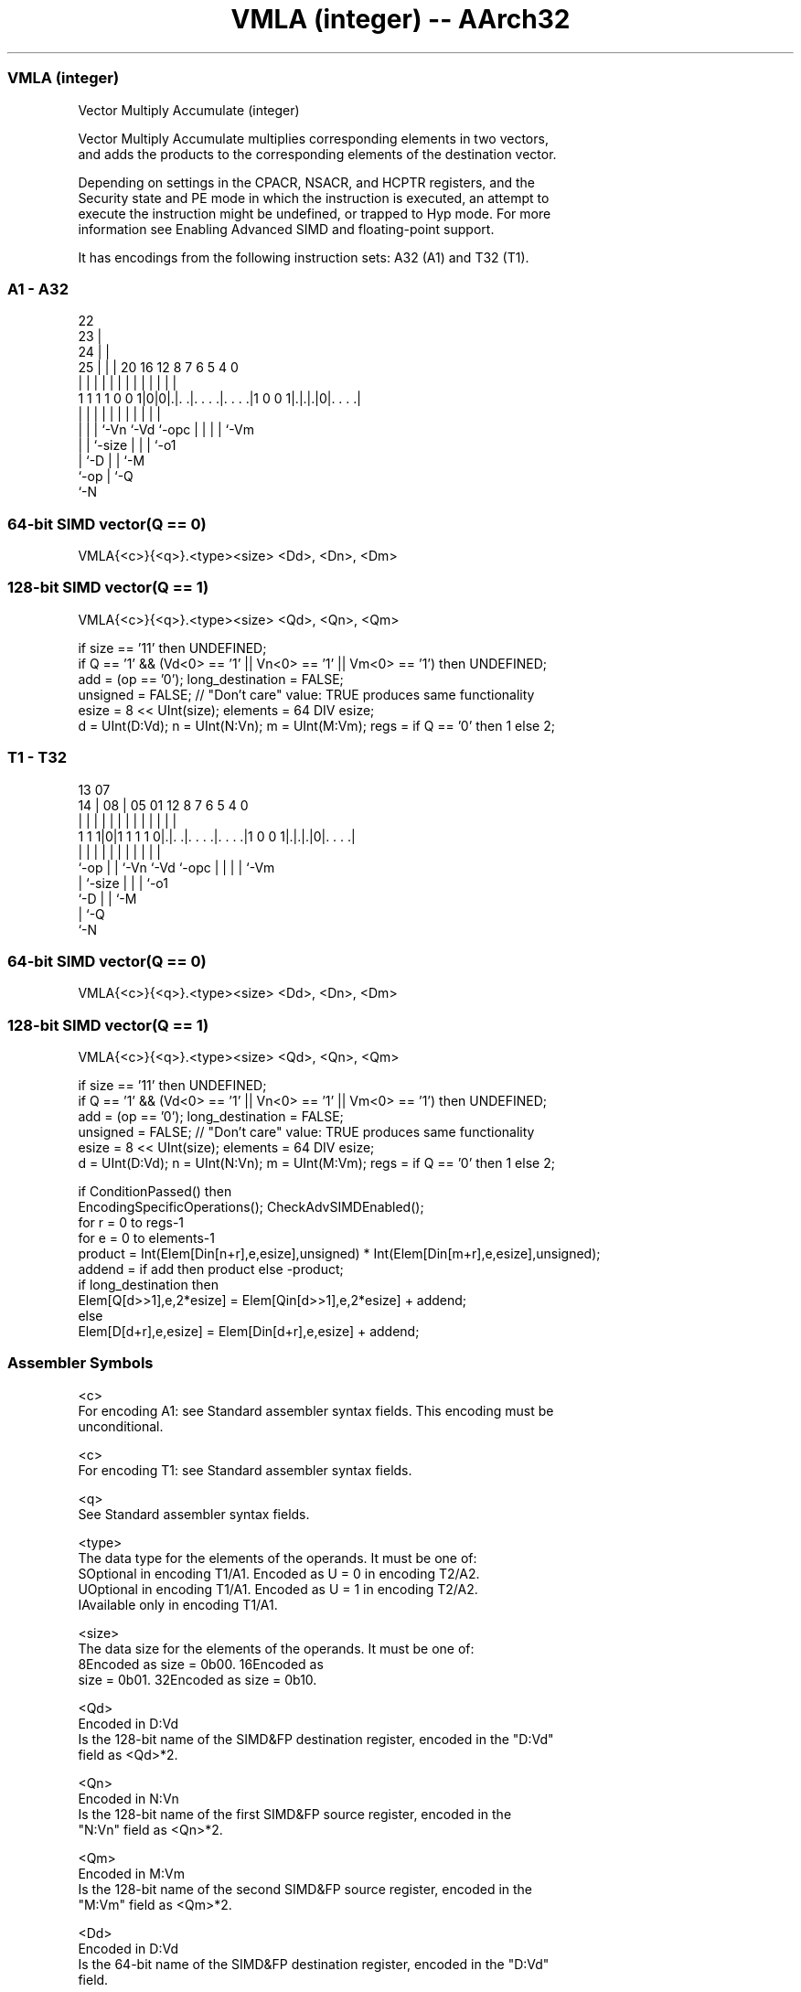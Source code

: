 .nh
.TH "VMLA (integer) -- AArch32" "7" " "  "instruction" "fpsimd"
.SS VMLA (integer)
 Vector Multiply Accumulate (integer)

 Vector Multiply Accumulate multiplies corresponding elements in two vectors,
 and adds the products to the corresponding elements of the destination vector.

 Depending on settings in the CPACR, NSACR, and HCPTR registers, and the
 Security state and PE mode in which the instruction is executed, an attempt to
 execute the instruction might be undefined, or trapped to Hyp mode. For more
 information see Enabling Advanced SIMD and floating-point support.


It has encodings from the following instruction sets:  A32 (A1) and  T32 (T1).

.SS A1 - A32
 
                     22                                            
                   23 |                                            
                 24 | |                                            
               25 | | |  20      16      12       8 7 6 5 4       0
                | | | |   |       |       |       | | | | |       |
   1 1 1 1 0 0 1|0|0|.|. .|. . . .|. . . .|1 0 0 1|.|.|.|0|. . . .|
                |   | |   |       |       |       | | | | |
                |   | |   `-Vn    `-Vd    `-opc   | | | | `-Vm
                |   | `-size                      | | | `-o1
                |   `-D                           | | `-M
                `-op                              | `-Q
                                                  `-N
  
  
 
.SS 64-bit SIMD vector(Q == 0)
 
 VMLA{<c>}{<q>}.<type><size> <Dd>, <Dn>, <Dm>
.SS 128-bit SIMD vector(Q == 1)
 
 VMLA{<c>}{<q>}.<type><size> <Qd>, <Qn>, <Qm>
 
 if size == '11' then UNDEFINED;
 if Q == '1' && (Vd<0> == '1' || Vn<0> == '1' || Vm<0> == '1') then UNDEFINED;
 add = (op == '0');  long_destination = FALSE;
 unsigned = FALSE;  // "Don't care" value: TRUE produces same functionality
 esize = 8 << UInt(size);  elements = 64 DIV esize;
 d = UInt(D:Vd);  n = UInt(N:Vn);  m = UInt(M:Vm);  regs = if Q == '0' then 1 else 2;
.SS T1 - T32
 
                                                                   
                                                                   
         13          07                                            
       14 |        08 |  05      01      12       8 7 6 5 4       0
        | |         | |   |       |       |       | | | | |       |
   1 1 1|0|1 1 1 1 0|.|. .|. . . .|. . . .|1 0 0 1|.|.|.|0|. . . .|
        |           | |   |       |       |       | | | | |
        `-op        | |   `-Vn    `-Vd    `-opc   | | | | `-Vm
                    | `-size                      | | | `-o1
                    `-D                           | | `-M
                                                  | `-Q
                                                  `-N
  
  
 
.SS 64-bit SIMD vector(Q == 0)
 
 VMLA{<c>}{<q>}.<type><size> <Dd>, <Dn>, <Dm>
.SS 128-bit SIMD vector(Q == 1)
 
 VMLA{<c>}{<q>}.<type><size> <Qd>, <Qn>, <Qm>
 
 if size == '11' then UNDEFINED;
 if Q == '1' && (Vd<0> == '1' || Vn<0> == '1' || Vm<0> == '1') then UNDEFINED;
 add = (op == '0');  long_destination = FALSE;
 unsigned = FALSE;  // "Don't care" value: TRUE produces same functionality
 esize = 8 << UInt(size);  elements = 64 DIV esize;
 d = UInt(D:Vd);  n = UInt(N:Vn);  m = UInt(M:Vm);  regs = if Q == '0' then 1 else 2;
 
 if ConditionPassed() then
     EncodingSpecificOperations();  CheckAdvSIMDEnabled();
     for r = 0 to regs-1
         for e = 0 to elements-1
             product = Int(Elem[Din[n+r],e,esize],unsigned) * Int(Elem[Din[m+r],e,esize],unsigned);
             addend = if add then product else -product;
             if long_destination then
                 Elem[Q[d>>1],e,2*esize] = Elem[Qin[d>>1],e,2*esize] + addend;
             else
                 Elem[D[d+r],e,esize] = Elem[Din[d+r],e,esize] + addend;
 

.SS Assembler Symbols

 <c>
  For encoding A1: see Standard assembler syntax fields. This encoding must be
  unconditional.

 <c>
  For encoding T1: see Standard assembler syntax fields.

 <q>
  See Standard assembler syntax fields.

 <type>
  The data type for the elements of the operands. It must be one of:
  SOptional in encoding T1/A1. Encoded as U = 0 in encoding T2/A2.
  UOptional in encoding T1/A1. Encoded as U = 1 in encoding T2/A2.
  IAvailable only in encoding T1/A1.

 <size>
  The data size for the elements of the operands. It must be one of:
  8Encoded as size = 0b00.                                         16Encoded as
  size = 0b01.                                         32Encoded as size = 0b10.

 <Qd>
  Encoded in D:Vd
  Is the 128-bit name of the SIMD&FP destination register, encoded in the "D:Vd"
  field as <Qd>*2.

 <Qn>
  Encoded in N:Vn
  Is the 128-bit name of the first SIMD&FP source register, encoded in the
  "N:Vn" field as <Qn>*2.

 <Qm>
  Encoded in M:Vm
  Is the 128-bit name of the second SIMD&FP source register, encoded in the
  "M:Vm" field as <Qm>*2.

 <Dd>
  Encoded in D:Vd
  Is the 64-bit name of the SIMD&FP destination register, encoded in the "D:Vd"
  field.

 <Dn>
  Encoded in N:Vn
  Is the 64-bit name of the first SIMD&FP source register, encoded in the "N:Vn"
  field.

 <Dm>
  Encoded in M:Vm
  Is the 64-bit name of the second SIMD&FP source register, encoded in the
  "M:Vm" field.



.SS Operation

 if ConditionPassed() then
     EncodingSpecificOperations();  CheckAdvSIMDEnabled();
     for r = 0 to regs-1
         for e = 0 to elements-1
             product = Int(Elem[Din[n+r],e,esize],unsigned) * Int(Elem[Din[m+r],e,esize],unsigned);
             addend = if add then product else -product;
             if long_destination then
                 Elem[Q[d>>1],e,2*esize] = Elem[Qin[d>>1],e,2*esize] + addend;
             else
                 Elem[D[d+r],e,esize] = Elem[Din[d+r],e,esize] + addend;


.SS Operational Notes

 
 If CPSR.DIT is 1 and this instruction passes its condition execution check: 
 
 The execution time of this instruction is independent of: 
 The values of the data supplied in any of its registers.
 The values of the NZCV flags.
 The response of this instruction to asynchronous exceptions does not vary based on: 
 The values of the data supplied in any of its registers.
 The values of the NZCV flags.
